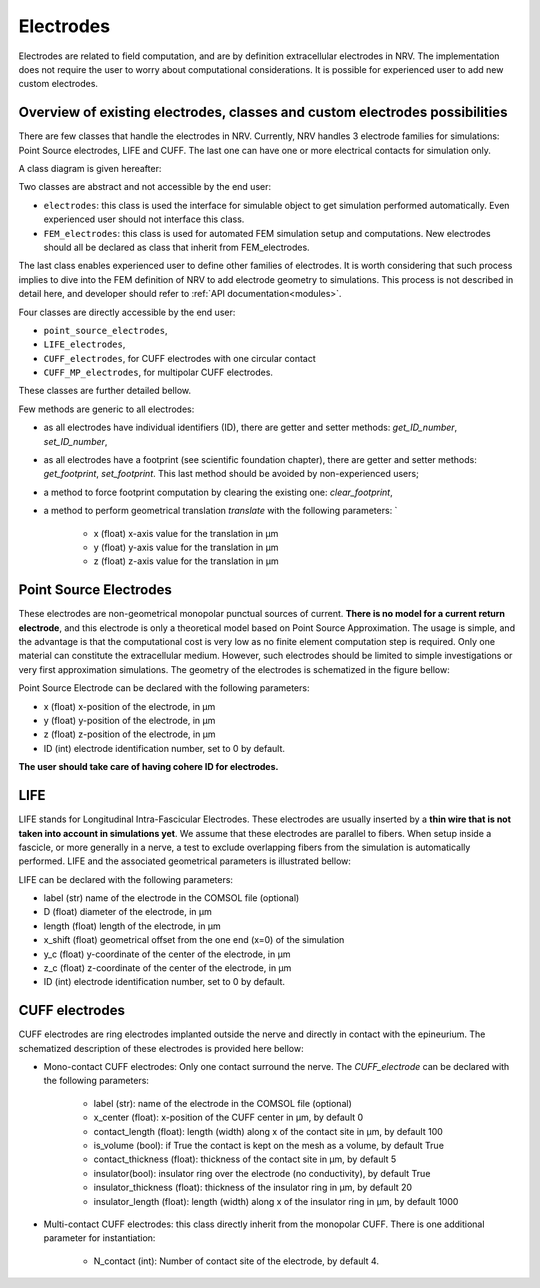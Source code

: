 ==========
Electrodes
==========

Electrodes are related to field computation, and are by definition extracellular electrodes in NRV. 
The implementation does not require the user to worry about computational considerations.
It is possible for experienced user to add new custom electrodes.

Overview of existing electrodes, classes and custom electrodes possibilities
----------------------------------------------------------------------------

There are few classes that handle the electrodes in NRV. 
Currently, NRV handles 3 electrode families for simulations: Point Source electrodes, LIFE and CUFF.
The last one can have one or more electrical contacts for simulation only.

A class diagram is given hereafter:

.. image:: ../images/electrodes_classdiagram.png

Two classes are abstract and not accessible by the end user:

* ``electrodes``: this class is used the interface for simulable object to get simulation performed automatically. Even experienced user should not interface this class.

* ``FEM_electrodes``: this class is used for automated FEM simulation setup and computations. New electrodes should all be declared as class that inherit from FEM_electrodes.

The last class enables experienced user to define other families of electrodes. 
It is worth considering that such process implies to dive into the FEM definition of NRV to add electrode geometry to simulations. 
This process is not described in detail here, and developer should refer to :ref:`API documentation<modules>`.

Four classes are directly accessible by the end user:

* ``point_source_electrodes``,

* ``LIFE_electrodes``,

* ``CUFF_electrodes``, for CUFF electrodes with one circular contact

* ``CUFF_MP_electrodes``, for multipolar CUFF electrodes.

These classes are further detailed bellow.

Few methods are generic to all electrodes:

* as all electrodes have individual identifiers (ID), there are getter and setter methods: `get_ID_number`, `set_ID_number`,

* as all electrodes have a footprint (see scientific foundation chapter), there are getter and setter methods: `get_footprint`, `set_footprint`. This last method should be avoided by non-experienced users;

* a method to force footprint computation by clearing the existing one: `clear_footprint`,

* a method to perform geometrical translation `translate` with the following parameters: `

    * x (float) x-axis value for the translation in µm

    * y (float) y-axis value for the translation in µm
    
    * z (float) z-axis value for the translation in µm

Point Source Electrodes
-----------------------

These electrodes are non-geometrical monopolar punctual sources of current. 
**There is no model for a current return electrode**, and this electrode is only a theoretical model based on Point Source Approximation.
The usage is simple, and the advantage is that the computational cost is very low as no finite element computation step is required. 
Only one material can constitute the extracellular medium.
However, such electrodes should be limited to simple investigations or very first approximation simulations. 
The geometry of the electrodes is schematized in the figure bellow:

.. image:: ../images/electrodes_PSA.png

Point Source Electrode can be declared with the following parameters:

* x (float) x-position of the electrode, in µm

* y (float) y-position of the electrode, in µm

* z (float) z-position of the electrode, in µm

* ID (int) electrode identification number, set to 0 by default. 

**The user should take care of having cohere ID for electrodes.**


LIFE
----

LIFE stands for Longitudinal Intra-Fascicular Electrodes. 
These electrodes are usually inserted by a **thin wire that is not taken into account in simulations yet**.
We assume that these electrodes are parallel to fibers. 
When setup inside a fascicle, or more generally in a nerve, a test to exclude overlapping fibers from the simulation is automatically performed.
LIFE and the associated geometrical parameters is illustrated bellow:

.. image:: ../images/electrodes_LIFE.png

LIFE can be declared with the following parameters:

* label (str) name of the electrode in the COMSOL file (optional)

* D (float) diameter of the electrode, in µm

* length (float) length of the electrode, in µm

* x_shift (float) geometrical offset from the one end (x=0) of the simulation

* y_c (float) y-coordinate of the center of the electrode, in µm

* z_c (float) z-coordinate of the center of the electrode, in µm

* ID (int) electrode identification number, set to 0 by default. 

CUFF electrodes
---------------

CUFF electrodes are ring electrodes implanted outside the nerve and directly in contact with the epineurium. 
The schematized description of these electrodes is provided here bellow:

.. image:: ../images/electrodes_CUFF.png

* Mono-contact CUFF electrodes: Only one contact surround the nerve. The `CUFF_electrode` can be declared with the following parameters:

    * label (str): name of the electrode in the COMSOL file (optional)

    * x_center (float): x-position of the CUFF center in µm, by default 0 

    * contact_length (float): length (width) along x of the contact site in µm, by default 100

    * is_volume (bool): if True the contact is kept on the mesh as a volume, by default True

    * contact_thickness (float): thickness of the contact site in µm, by default 5

    * insulator(bool): insulator ring over the electrode (no conductivity), by default True

    * insulator_thickness (float): thickness of the insulator ring in µm, by default 20

    * insulator_length (float): length (width) along x of the insulator ring in µm, by default 1000

* Multi-contact CUFF electrodes: this class directly inherit from the monopolar CUFF. There is one additional parameter for instantiation:

    *  N_contact (int): Number of contact site of the electrode, by default 4.

